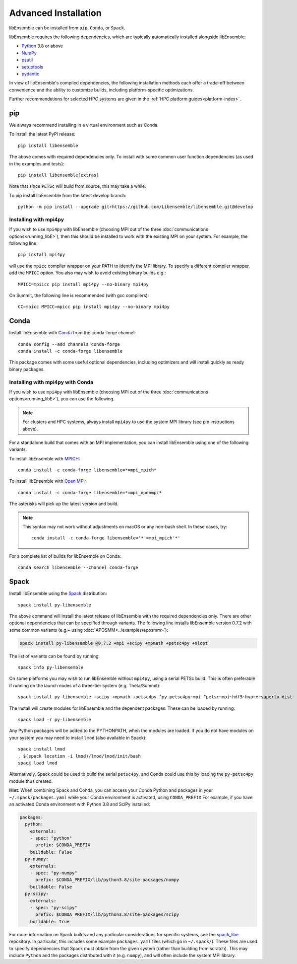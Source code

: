 Advanced Installation
=====================

libEnsemble can be installed from ``pip``, ``Conda``, or ``Spack``.

libEnsemble requires the following dependencies, which are typically
automatically installed alongside libEnsemble:

* Python_ 3.8 or above
* NumPy_
* psutil_
* setuptools_
* pydantic_

In view of libEnsemble's compiled dependencies, the following installation
methods each offer a trade-off between convenience and the ability
to customize builds, including platform-specific optimizations.

Further recommendations for selected HPC systems are given in the
:ref:`HPC platform guides<platform-index>`.

pip
---

We always recommend installing in a virtual environment such as Conda.

To install the latest PyPI release::

    pip install libensemble

The above comes with required dependencies only. To install with some
common user function dependencies (as used in the examples and tests)::

    pip install libensemble[extras]

Note that since ``PETSc`` will build from source, this may take a while.

To pip install libEnsemble from the latest develop branch::

    python -m pip install --upgrade git+https://github.com/Libensemble/libensemble.git@develop

Installing with mpi4py
^^^^^^^^^^^^^^^^^^^^^^

If you wish to use ``mpi4py`` with libEnsemble (choosing MPI out of the three
:doc:`communications options<running_libE>`), then this should
be installed to work with the existing MPI on your system. For example,
the following line::

    pip install mpi4py

will use the ``mpicc`` compiler wrapper on your PATH to identify the MPI library.
To specify a different compiler wrapper, add the ``MPICC`` option.
You also may wish to avoid existing binary builds e.g.::

    MPICC=mpiicc pip install mpi4py --no-binary mpi4py

On Summit, the following line is recommended (with gcc compilers)::

    CC=mpicc MPICC=mpicc pip install mpi4py --no-binary mpi4py

Conda
-----

Install libEnsemble with Conda_ from the conda-forge channel::

    conda config --add channels conda-forge
    conda install -c conda-forge libensemble

This package comes with some useful optional dependencies, including
optimizers and will install quickly as ready binary packages.

Installing with mpi4py with Conda
^^^^^^^^^^^^^^^^^^^^^^^^^^^^^^^^^

If you wish to use ``mpi4py`` with libEnsemble (choosing MPI out of the three
:doc:`communications options<running_libE>`), you can use the
following.

.. note::
    For clusters and HPC systems, always install ``mpi4py`` to use the
    system MPI library (see pip instructions above).

For a standalone build that comes with an MPI implementation, you can install
libEnsemble using one of the following variants.

To install libEnsemble with MPICH_::

    conda install -c conda-forge libensemble=*=mpi_mpich*

To install libEnsemble with `Open MPI`_::

    conda install -c conda-forge libensemble=*=mpi_openmpi*

The asterisks will pick up the latest version and build.

.. note::
    This syntax may not work without adjustments on macOS or any non-bash
    shell. In these cases, try::

        conda install -c conda-forge libensemble='*'=mpi_mpich'*'

For a complete list of builds for libEnsemble on Conda::

    conda search libensemble --channel conda-forge

Spack
-----

Install libEnsemble using the Spack_ distribution::

    spack install py-libensemble

The above command will install the latest release of libEnsemble with
the required dependencies only. There are other optional
dependencies that can be specified through variants. The following
line installs libEnsemble version 0.7.2 with some common variants
(e.g.~ using :doc:`APOSMM<../examples/aposmm>`):

.. code-block:: bash

    spack install py-libensemble @0.7.2 +mpi +scipy +mpmath +petsc4py +nlopt

The list of variants can be found by running::

    spack info py-libensemble

On some platforms you may wish to run libEnsemble without ``mpi4py``,
using a serial PETSc build. This is often preferable if running on
the launch nodes of a three-tier system (e.g. Theta/Summit)::

    spack install py-libensemble +scipy +mpmath +petsc4py ^py-petsc4py~mpi ^petsc~mpi~hdf5~hypre~superlu-dist

The install will create modules for libEnsemble and the dependent
packages. These can be loaded by running::

    spack load -r py-libensemble

Any Python packages will be added to the PYTHONPATH, when the modules are loaded. If you do not have
modules on your system you may need to install ``lmod`` (also available in Spack)::

    spack install lmod
    . $(spack location -i lmod)/lmod/lmod/init/bash
    spack load lmod

Alternatively, Spack could be used to build the serial ``petsc4py``, and Conda could use this by loading
the ``py-petsc4py`` module thus created.

**Hint**: When combining Spack and Conda, you can access your Conda Python and packages in your
``~/.spack/packages.yaml`` while your Conda environment is activated, using ``CONDA_PREFIX``
For example, if you have an activated Conda environment with Python 3.8 and SciPy installed:

.. code-block:: yaml

    packages:
      python:
        externals:
        - spec: "python"
          prefix: $CONDA_PREFIX
        buildable: False
      py-numpy:
        externals:
        - spec: "py-numpy"
          prefix: $CONDA_PREFIX/lib/python3.8/site-packages/numpy
        buildable: False
      py-scipy:
        externals:
        - spec: "py-scipy"
          prefix: $CONDA_PREFIX/lib/python3.8/site-packages/scipy
        buildable: True

For more information on Spack builds and any particular considerations
for specific systems, see the spack_libe_ repository. In particular, this
includes some example ``packages.yaml`` files (which go in ``~/.spack/``).
These files are used to specify dependencies that Spack must obtain from
the given system (rather than building from scratch). This may include
``Python`` and the packages distributed with it (e.g. ``numpy``), and will
often include the system MPI library.

.. _GitHub: https://github.com/Libensemble/libensemble
.. _Conda: https://docs.conda.io/en/latest/
.. _conda-forge: https://conda-forge.org/
.. _MPICH: https://www.mpich.org/
.. _NumPy: http://www.numpy.org
.. _`Open MPI`: https://www.open-mpi.org/
.. _psutil: https://pypi.org/project/psutil/
.. _pydantic: https://pydantic-docs.helpmanual.io/
.. _Python: http://www.python.org
.. _setuptools: https://setuptools.pypa.io/en/latest/
.. _Spack: https://spack.readthedocs.io/en/latest
.. _spack_libe: https://github.com/Libensemble/spack_libe
